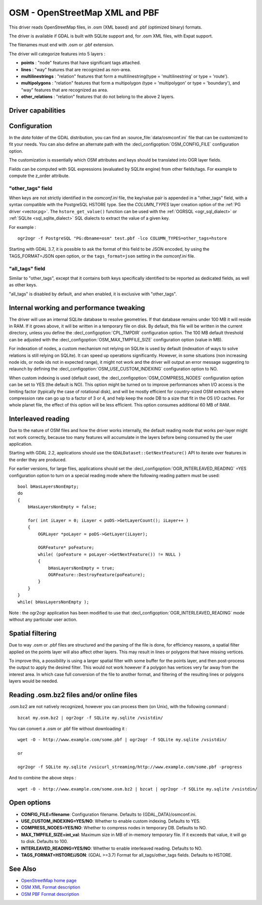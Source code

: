 .. _vector.osm:

OSM - OpenStreetMap XML and PBF
===============================

.. shortname:: OSM

.. build_dependencies:: libsqlite3 (and libexpat for OSM XML)

This driver reads OpenStreetMap files, in .osm (XML based) and .pbf
(optimized binary) formats.

The driver is available if GDAL is built with SQLite support and, for
.osm XML files, with Expat support.

The filenames must end with .osm or .pbf extension.

The driver will categorize features into 5 layers :

-  **points** : "node" features that have significant tags attached.
-  **lines** : "way" features that are recognized as non-area.
-  **multilinestrings** : "relation" features that form a
   multilinestring(type = 'multilinestring' or type = 'route').
-  **multipolygons** : "relation" features that form a multipolygon
   (type = 'multipolygon' or type = 'boundary'), and "way" features that
   are recognized as area.
-  **other_relations** : "relation" features that do not belong to the
   above 2 layers.

Driver capabilities
-------------------

.. supports_georeferencing::

.. supports_virtualio::

Configuration
-------------

In the *data* folder of the GDAL distribution, you can find an
:source_file:`data/osmconf.ini`
file that can be customized to fit your needs. You can also define an
alternate path with the :decl_configoption:`OSM_CONFIG_FILE` configuration option.

The customization is essentially which OSM attributes and keys should be
translated into OGR layer fields.

Fields can be computed with SQL expressions
(evaluated by SQLite engine) from other fields/tags. For example to
compute the z_order attribute.

"other_tags" field
~~~~~~~~~~~~~~~~~~

When keys are not strictly identified in the *osmconf.ini* file, the
key/value pair is appended in a "other_tags" field, with a syntax
compatible with the PostgreSQL HSTORE type. See the *COLUMN_TYPES* layer
creation option of the :ref:`PG driver <vector.pg>`.
The ``hstore_get_value()`` function can be used with the :ref:`OGRSQL <ogr_sql_dialect>`
or :ref:`SQLite <sql_sqlite_dialect>` SQL dialects to extract the value of a
given key.

For example :

::

   ogr2ogr -f PostgreSQL "PG:dbname=osm" test.pbf -lco COLUMN_TYPES=other_tags=hstore

Starting with GDAL 3.7, it is possible to ask the format of this field to
be JSON encoded, by using the TAGS_FORMAT=JSON open option, or the
``tags_format=json`` setting in the *osmconf.ini* file.

"all_tags" field
~~~~~~~~~~~~~~~~

Similar to "other_tags", except that it contains both keys specifically
identified to be reported as dedicated fields, as well as other keys.

"all_tags" is disabled by default, and when enabled, it is exclusive
with "other_tags".

Internal working and performance tweaking
-----------------------------------------

The driver will use an internal SQLite database to resolve geometries.
If that database remains under 100 MB it will reside in RAM. If it grows
above, it will be written in a temporary file on disk. By default, this
file will be written in the current directory, unless you define the
:decl_configoption:`CPL_TMPDIR` configuration option. The 100 MB default threshold can be
adjusted with the :decl_configoption:`OSM_MAX_TMPFILE_SIZE` configuration option (value in
MB).

For indexation of nodes, a custom mechanism not relying on SQLite is
used by default (indexation of ways to solve relations is still relying
on SQLite). It can speed up operations significantly. However, in some
situations (non increasing node ids, or node ids not in expected range),
it might not work and the driver will output an error message suggesting
to relaunch by defining the :decl_configoption:`OSM_USE_CUSTOM_INDEXING` configuration option
to NO.

When custom indexing is used (default case), the :decl_configoption:`OSM_COMPRESS_NODES`
configuration option can be set to YES (the default is NO). This option
might be turned on to improve performances when I/O access is the
limiting factor (typically the case of rotational disk), and will be
mostly efficient for country-sized OSM extracts where compression rate
can go up to a factor of 3 or 4, and help keep the node DB to a size
that fit in the OS I/O caches. For whole planet file, the effect of this
option will be less efficient. This option consumes additional 60 MB of
RAM.

Interleaved reading
-------------------

Due to the nature of OSM files and how the driver works internally, the
default reading mode that works per-layer might not work correctly,
because too many features will accumulate in the layers before being
consumed by the user application.

Starting with GDAL 2.2, applications should use the
``GDALDataset::GetNextFeature()`` API to iterate over features in the order
they are produced.

For earlier versions, for large files, applications should set the
:decl_configoption:`OGR_INTERLEAVED_READING` =YES configuration option to turn on a special
reading mode where the following reading pattern must be used:

::

       bool bHasLayersNonEmpty;
       do
       {
           bHasLayersNonEmpty = false;

           for( int iLayer = 0; iLayer < poDS->GetLayerCount(); iLayer++ )
           {
               OGRLayer *poLayer = poDS->GetLayer(iLayer);

               OGRFeature* poFeature;
               while( (poFeature = poLayer->GetNextFeature()) != NULL )
               {
                   bHasLayersNonEmpty = true;
                   OGRFeature::DestroyFeature(poFeature);
               }
           }
       }
       while( bHasLayersNonEmpty );

Note : the ogr2ogr application has been modified to use that
:decl_configoption:`OGR_INTERLEAVED_READING` mode without any
particular user action.

Spatial filtering
-----------------

Due to way .osm or .pbf files are structured and the parsing of the file
is done, for efficiency reasons, a spatial filter applied on the points
layer will also affect other layers. This may result in lines or
polygons that have missing vertices.

To improve this, a possibility is using a larger spatial filter with
some buffer for the points layer, and then post-process the output to
apply the desired filter. This would not work however if a polygon has
vertices very far away from the interest area. In which case full
conversion of the file to another format, and filtering of the resulting
lines or polygons layers would be needed.

Reading .osm.bz2 files and/or online files
------------------------------------------

.osm.bz2 are not natively recognized, however you can process them (on
Unix), with the following command :

::

   bzcat my.osm.bz2 | ogr2ogr -f SQLite my.sqlite /vsistdin/

You can convert a .osm or .pbf file without downloading it :

::

   wget -O - http://www.example.com/some.pbf | ogr2ogr -f SQLite my.sqlite /vsistdin/

   or

   ogr2ogr -f SQLite my.sqlite /vsicurl_streaming/http://www.example.com/some.pbf -progress

And to combine the above steps :

::

   wget -O - http://www.example.com/some.osm.bz2 | bzcat | ogr2ogr -f SQLite my.sqlite /vsistdin/

Open options
------------

-  **CONFIG_FILE=filename**: Configuration filename.
   Defaults to {GDAL_DATA}/osmconf.ini.
-  **USE_CUSTOM_INDEXING=YES/NO**: Whether to enable custom
   indexing. Defaults to YES.
-  **COMPRESS_NODES=YES/NO**: Whether to compress nodes in
   temporary DB. Defaults to NO.
-  **MAX_TMPFILE_SIZE=int_val**: Maximum size in MB of
   in-memory temporary file. If it exceeds that value, it will go to
   disk. Defaults to 100.
-  **INTERLEAVED_READING=YES/NO**: Whether to enable
   interleaved reading. Defaults to NO.
-  **TAGS_FORMAT=HSTORE/JSON**: (GDAL >=3.7) Format for all_tags/other_tags fields.
   Defaults to HSTORE.

See Also
--------

-  `OpenStreetMap home page <http://www.openstreetmap.org/>`__
-  `OSM XML Format
   description <http://wiki.openstreetmap.org/wiki/OSM_XML>`__
-  `OSM PBF Format
   description <http://wiki.openstreetmap.org/wiki/PBF_Format>`__
